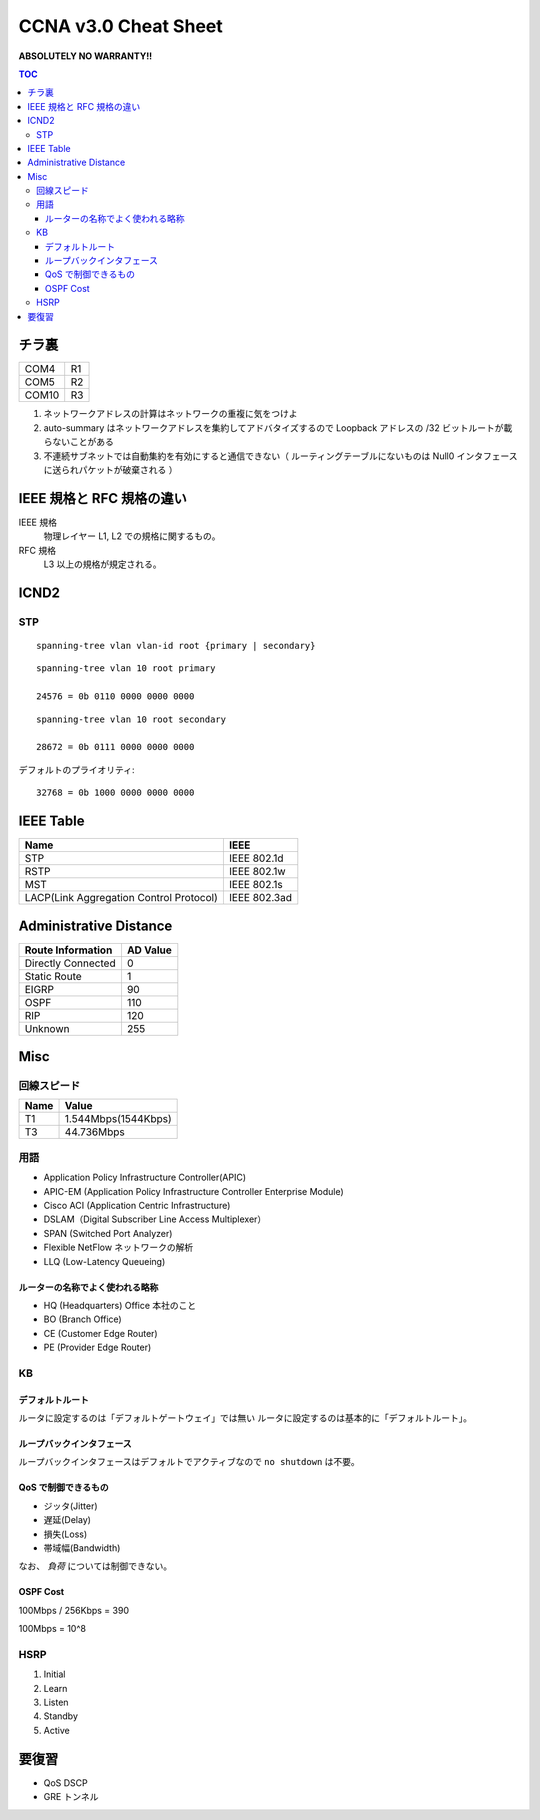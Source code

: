 CCNA v3.0 Cheat Sheet
====================================

**ABSOLUTELY NO WARRANTY!!**

.. contents:: TOC

========================
チラ裏
========================

.. csv-table:: 

   COM4, R1
   COM5, R2
   COM10, R3

#. ネットワークアドレスの計算はネットワークの重複に気をつけよ
#. auto-summary はネットワークアドレスを集約してアドバタイズするので Loopback アドレスの /32 ビットルートが載らないことがある
#. 不連続サブネットでは自動集約を有効にすると通信できない（ ルーティングテーブルにないものは Null0 インタフェースに送られパケットが破棄される ）

===================================
IEEE 規格と RFC 規格の違い
===================================

IEEE 規格
  物理レイヤー L1, L2 での規格に関するもの。
RFC 規格
  L3 以上の規格が規定される。

=============================
ICND2
=============================

STP
-----------------------------------

::

   spanning-tree vlan vlan-id root {primary | secondary}

::

   spanning-tree vlan 10 root primary
   
   24576 = 0b 0110 0000 0000 0000

::

   spanning-tree vlan 10 root secondary
   
   28672 = 0b 0111 0000 0000 0000

デフォルトのプライオリティ::

   32768 = 0b 1000 0000 0000 0000

==================================
IEEE Table
==================================

+-------------------------------------------+----------------------+
| Name                                      | IEEE                 |
+===========================================+======================+
| STP                                       | IEEE 802.1d          |
+-------------------------------------------+----------------------+
| RSTP                                      | IEEE 802.1w          |
+-------------------------------------------+----------------------+
| MST                                       | IEEE 802.1s          |
+-------------------------------------------+----------------------+
| LACP(Link Aggregation Control Protocol)   | IEEE 802.3ad         |
+-------------------------------------------+----------------------+

==================================
Administrative Distance
==================================

+--------------------------------+---------------+
| Route Information              | AD Value      |
+================================+===============+
| Directly Connected             | 0             |
+--------------------------------+---------------+
| Static Route                   | 1             |
+--------------------------------+---------------+
| EIGRP                          | 90            |
+--------------------------------+---------------+
| OSPF                           | 110           |
+--------------------------------+---------------+
| RIP                            | 120           |
+--------------------------------+---------------+
| Unknown                        | 255           |
+--------------------------------+---------------+

===============
Misc
===============

回線スピード
------------------------------------------------

+----------------------------------+----------------------+
| Name                             | Value                |
+==================================+======================+
| T1                               | 1.544Mbps(1544Kbps)  |
+----------------------------------+----------------------+
| T3                               | 44.736Mbps           |
+----------------------------------+----------------------+

用語
-----------

* Application Policy Infrastructure Controller(APIC)
* APIC-EM (Application Policy Infrastructure Controller Enterprise Module)
* Cisco ACI (Application Centric Infrastructure)
* DSLAM（Digital Subscriber Line Access Multiplexer）
* SPAN (Switched Port Analyzer)
* Flexible NetFlow ネットワークの解析
* LLQ (Low-Latency Queueing)

ルーターの名称でよく使われる略称
^^^^^^^^^^^^^^^^^^^^^^^^^^^^^^^^^^^^^^^^^^^^^^^^^^^^^^^^^^^

* HQ (Headquarters) Office 本社のこと
* BO (Branch Office)
* CE (Customer Edge Router)
* PE (Provider Edge Router)

KB
--------

デフォルトルート
^^^^^^^^^^^^^^^^^^^^^

ルータに設定するのは「デフォルトゲートウェイ」では無い
ルータに設定するのは基本的に「デフォルトルート」。

ループバックインタフェース
^^^^^^^^^^^^^^^^^^^^^^^^^^^^^^^^^^^^^^^^^^^^

ループバックインタフェースはデフォルトでアクティブなので ``no shutdown`` は不要。

QoS で制御できるもの
^^^^^^^^^^^^^^^^^^^^^^^^^^^^^^^^^^^^^^^^^^^^^^^^

* ジッタ(Jitter)
* 遅延(Delay)
* 損失(Loss)
* 帯域幅(Bandwidth)

なお、 *負荷* については制御できない。

OSPF Cost
^^^^^^^^^^^^^^^^^^^^

100Mbps / 256Kbps = 390

100Mbps = 10^8

HSRP
----------------

#. Initial
#. Learn
#. Listen
#. Standby
#. Active

======================
要復習
======================

* QoS DSCP
* GRE トンネル
